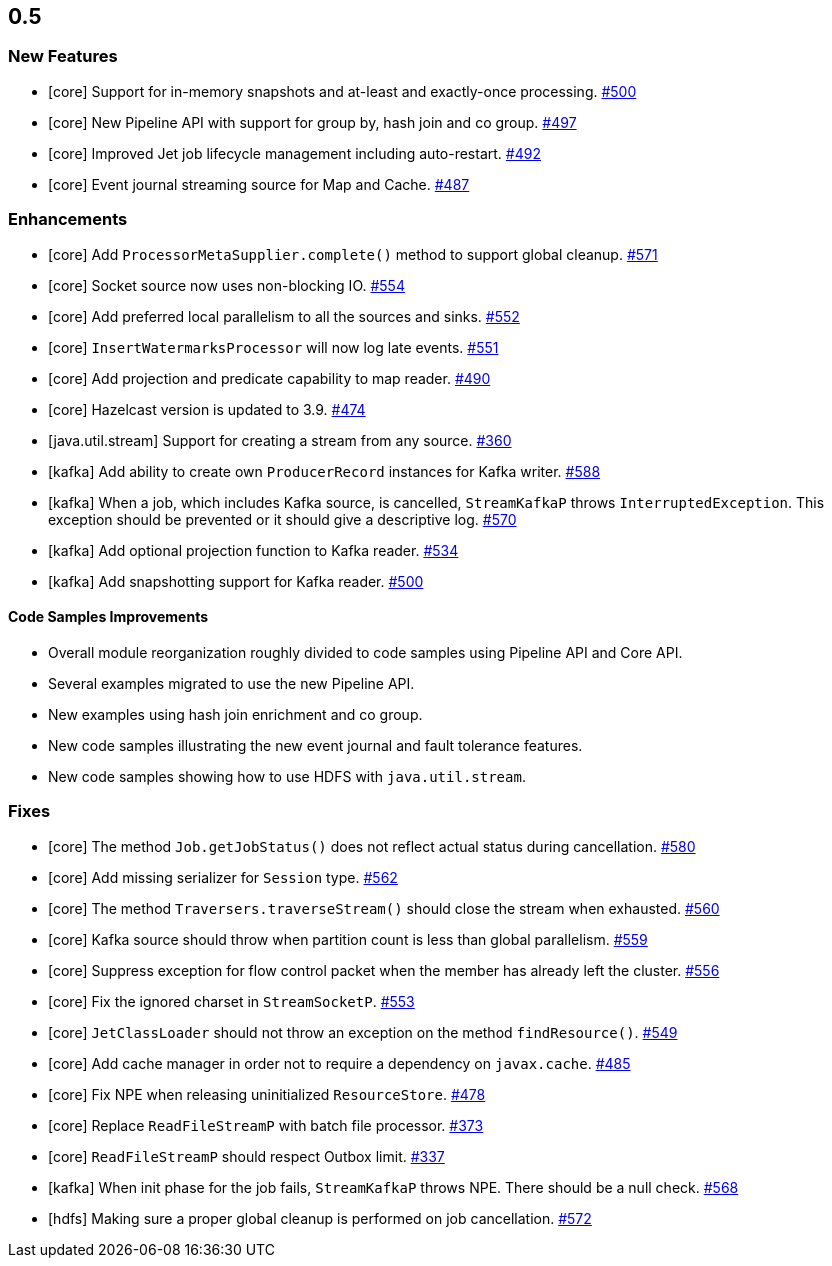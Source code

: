 

== 0.5


=== New Features

- [core] Support for in-memory snapshots and at-least and exactly-once processing. https://github.com/hazelcast/hazelcast-jet/pull/500[#500]
- [core] New Pipeline API with support for group by, hash join and co group. https://github.com/hazelcast/hazelcast-jet/pull/497[#497]
- [core] Improved Jet job lifecycle management including auto-restart. https://github.com/hazelcast/hazelcast-jet/pull/492[#492]
- [core] Event journal streaming source for Map and Cache. https://github.com/hazelcast/hazelcast-jet/pull/487[#487]



=== Enhancements


- [core] Add `ProcessorMetaSupplier.complete()` method to support global cleanup. https://github.com/hazelcast/hazelcast-jet/pull/571[#571]
- [core] Socket source now uses non-blocking IO. https://github.com/hazelcast/hazelcast-jet/pull/554[#554]
- [core] Add preferred local parallelism to all the sources and sinks. https://github.com/hazelcast/hazelcast-jet/pull/552[#552]
- [core] `InsertWatermarksProcessor` will now log late events. https://github.com/hazelcast/hazelcast-jet/pull/551[#551]
- [core] Add projection and predicate capability to map reader. https://github.com/hazelcast/hazelcast-jet/pull/490[#490]
- [core] Hazelcast version is updated to 3.9. https://github.com/hazelcast/hazelcast-jet/pull/474[#474]
- [java.util.stream] Support for creating a stream from any source. https://github.com/hazelcast/hazelcast-jet/pull/360[#360]
- [kafka] Add ability to create own `ProducerRecord` instances for Kafka writer. https://github.com/hazelcast/hazelcast-jet/pull/588[#588]
- [kafka] When a job, which includes Kafka source, is cancelled, `StreamKafkaP` throws `InterruptedException`. This exception should be prevented or it should give a descriptive log. https://github.com/hazelcast/hazelcast-jet/pull/570[#570]
- [kafka] Add optional projection function to Kafka reader. https://github.com/hazelcast/hazelcast-jet/pull/534[#534]
- [kafka] Add snapshotting support for Kafka reader. https://github.com/hazelcast/hazelcast-jet/pull/500[#500]

==== Code Samples Improvements

- Overall module reorganization roughly divided to code samples using Pipeline API and Core API.
- Several examples migrated to use the new Pipeline API.
- New examples using hash join enrichment and co group. 
- New code samples illustrating the new event journal and fault tolerance features.
- New code samples showing how to use HDFS with `java.util.stream`.


=== Fixes

- [core] The method `Job.getJobStatus()` does not reflect actual status during cancellation. https://github.com/hazelcast/hazelcast-jet/pull/580[#580]
- [core] Add missing serializer for `Session` type. https://github.com/hazelcast/hazelcast-jet/pull/562[#562]
- [core] The method `Traversers.traverseStream()` should close the stream when exhausted. https://github.com/hazelcast/hazelcast-jet/pull/560[#560]
- [core] Kafka source should throw when partition count is less than global parallelism. https://github.com/hazelcast/hazelcast-jet/pull/559[#559]
- [core] Suppress exception for flow control packet when the member has already left the cluster. https://github.com/hazelcast/hazelcast-jet/pull/556[#556]
- [core] Fix the ignored charset in `StreamSocketP`. https://github.com/hazelcast/hazelcast-jet/pull/556[#553]
- [core] `JetClassLoader` should not throw an exception on the method `findResource()`. https://github.com/hazelcast/hazelcast-jet/pull/549[#549]
- [core] Add cache manager in order not to require a dependency on `javax.cache`. https://github.com/hazelcast/hazelcast-jet/pull/485[#485]
- [core] Fix NPE when releasing uninitialized `ResourceStore`. https://github.com/hazelcast/hazelcast-jet/pull/478[#478]
- [core] Replace `ReadFileStreamP` with batch file processor. https://github.com/hazelcast/hazelcast-jet/pull/373[#373]
- [core] `ReadFileStreamP` should respect Outbox limit. https://github.com/hazelcast/hazelcast-jet/pull/337[#337]
- [kafka] When init phase for the job fails, `StreamKafkaP` throws NPE. There should be a null check. https://github.com/hazelcast/hazelcast-jet/pull/568[#568]
- [hdfs] Making sure a proper global cleanup is performed on job cancellation. https://github.com/hazelcast/hazelcast-jet/pull/572[#572]

